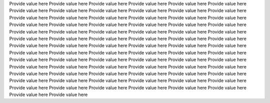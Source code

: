 Provide value here
Provide value here
Provide value here
Provide value here
Provide value here
Provide value here
Provide value here
Provide value here
Provide value here
Provide value here
Provide value here
Provide value here
Provide value here
Provide value here
Provide value here
Provide value here
Provide value here
Provide value here
Provide value here
Provide value here
Provide value here
Provide value here
Provide value here
Provide value here
Provide value here
Provide value here
Provide value here
Provide value here
Provide value here
Provide value here
Provide value here
Provide value here
Provide value here
Provide value here
Provide value here
Provide value here
Provide value here
Provide value here
Provide value here
Provide value here
Provide value here
Provide value here
Provide value here
Provide value here
Provide value here
Provide value here
Provide value here
Provide value here
Provide value here
Provide value here
Provide value here
Provide value here
Provide value here
Provide value here
Provide value here
Provide value here
Provide value here
Provide value here
Provide value here
Provide value here
Provide value here
Provide value here
Provide value here
Provide value here
Provide value here
Provide value here
Provide value here
Provide value here
Provide value here
Provide value here
Provide value here
Provide value here
Provide value here
Provide value here
Provide value here
Provide value here
Provide value here
Provide value here
Provide value here
Provide value here
